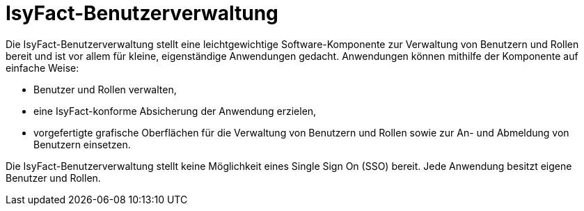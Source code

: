 = IsyFact-Benutzerverwaltung
:sourcedir: src/main/java
:webappdir: src/main/webapp

Die IsyFact-Benutzerverwaltung stellt eine leichtgewichtige Software-Komponente zur Verwaltung von Benutzern und Rollen bereit und ist vor allem für kleine, eigenständige Anwendungen gedacht. Anwendungen können mithilfe der Komponente auf einfache Weise:

* Benutzer und Rollen verwalten,
* eine IsyFact-konforme Absicherung der Anwendung erzielen,
* vorgefertigte grafische Oberflächen für die Verwaltung von Benutzern und Rollen sowie zur An- und Abmeldung von Benutzern einsetzen.

Die IsyFact-Benutzerverwaltung stellt keine Möglichkeit eines Single Sign On (SSO) bereit. Jede Anwendung besitzt eigene Benutzer und Rollen.

////
== Anleitung zur Einbindung

=== GUI allgemein
* Inhalt der `gui-linksnavigation.properties` in die entsprechende Datei der Anwendung kopieren und die Liste der IDs zusammenführen.
* Inhalt der `navigation.xml` mit der entsprechenden Datei der Anwendung zusammenführen.

=== GUI mit Primefaces
* `basis.xhtml` der Bibliothek `plis-web` überschreiben und Import von `jQuery` herausnehmen.

.Konfiguration der FontAwesome-Icons
[source,xml]
----
<context-param>
    <param-name>primefaces.FONT_AWESOME</param-name>
    <param-value>true</param-value>
</context-param>
----
////